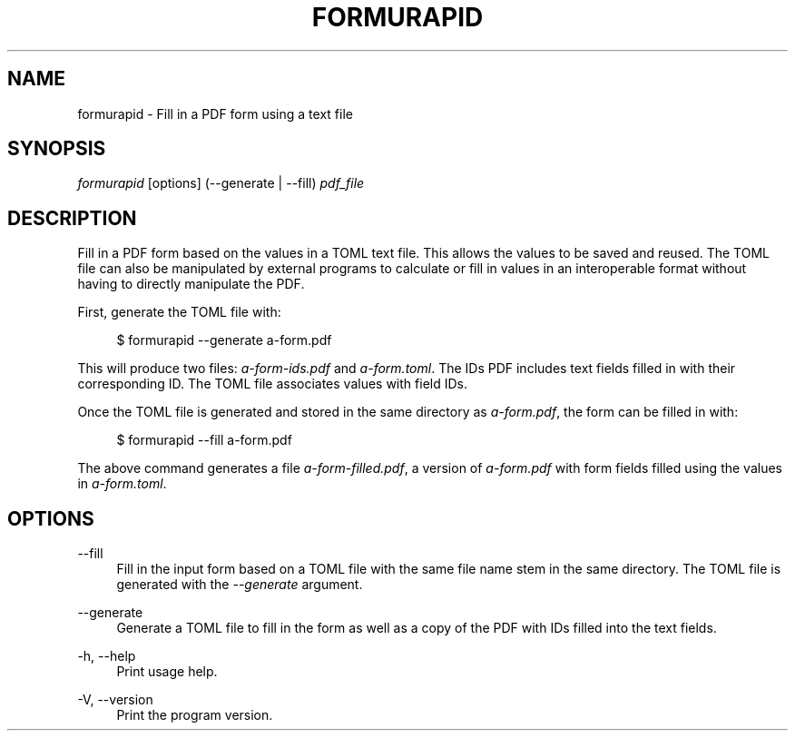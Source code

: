 '\" t
.\"     Title: formurapid
.\"    Author: [FIXME: author] [see http://www.docbook.org/tdg5/en/html/author]
.\" Generator: DocBook XSL Stylesheets vsnapshot <http://docbook.sf.net/>
.\"      Date: 04/17/2021
.\"    Manual: \ \&
.\"    Source: \ \&
.\"  Language: English
.\"
.TH "FORMURAPID" "1" "04/17/2021" "\ \&" "\ \&"
.\" -----------------------------------------------------------------
.\" * Define some portability stuff
.\" -----------------------------------------------------------------
.\" ~~~~~~~~~~~~~~~~~~~~~~~~~~~~~~~~~~~~~~~~~~~~~~~~~~~~~~~~~~~~~~~~~
.\" http://bugs.debian.org/507673
.\" http://lists.gnu.org/archive/html/groff/2009-02/msg00013.html
.\" ~~~~~~~~~~~~~~~~~~~~~~~~~~~~~~~~~~~~~~~~~~~~~~~~~~~~~~~~~~~~~~~~~
.ie \n(.g .ds Aq \(aq
.el       .ds Aq '
.\" -----------------------------------------------------------------
.\" * set default formatting
.\" -----------------------------------------------------------------
.\" disable hyphenation
.nh
.\" disable justification (adjust text to left margin only)
.ad l
.\" -----------------------------------------------------------------
.\" * MAIN CONTENT STARTS HERE *
.\" -----------------------------------------------------------------
.SH "NAME"
formurapid \- Fill in a PDF form using a text file
.SH "SYNOPSIS"
.sp
\fIformurapid\fR [options] (\-\-generate | \-\-fill) \fIpdf_file\fR
.SH "DESCRIPTION"
.sp
Fill in a PDF form based on the values in a TOML text file\&. This allows the values to be saved and reused\&. The TOML file can also be manipulated by external programs to calculate or fill in values in an interoperable format without having to directly manipulate the PDF\&.
.sp
First, generate the TOML file with:
.sp
.if n \{\
.RS 4
.\}
.nf
$ formurapid \-\-generate a\-form\&.pdf
.fi
.if n \{\
.RE
.\}
.sp
This will produce two files: \fIa\-form\-ids\&.pdf\fR and \fIa\-form\&.toml\fR\&. The IDs PDF includes text fields filled in with their corresponding ID\&. The TOML file associates values with field IDs\&.
.sp
Once the TOML file is generated and stored in the same directory as \fIa\-form\&.pdf\fR, the form can be filled in with:
.sp
.if n \{\
.RS 4
.\}
.nf
$ formurapid \-\-fill a\-form\&.pdf
.fi
.if n \{\
.RE
.\}
.sp
The above command generates a file \fIa\-form\-filled\&.pdf\fR, a version of \fIa\-form\&.pdf\fR with form fields filled using the values in \fIa\-form\&.toml\fR\&.
.SH "OPTIONS"
.PP
\-\-fill
.RS 4
Fill in the input form based on a TOML file with the same file name stem in the same directory\&. The TOML file is generated with the
\fI\-\-generate\fR
argument\&.
.RE
.PP
\-\-generate
.RS 4
Generate a TOML file to fill in the form as well as a copy of the PDF with IDs filled into the text fields\&.
.RE
.PP
\-h, \-\-help
.RS 4
Print usage help\&.
.RE
.PP
\-V, \-\-version
.RS 4
Print the program version\&.
.RE
